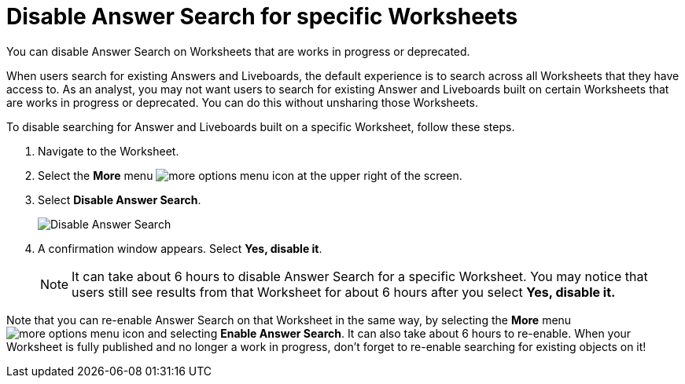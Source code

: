 = Disable Answer Search for specific Worksheets
:last_updated: 11/05/2021
:linkattrs:
:experimental:
:page-layout: default-cloud
:page-aliases: /admin/thoughtspot-one/disable-discover-for-worksheet.adoc
:description: You can disable Answer Search on Worksheets that are works in progress or deprecated.



You can disable Answer Search on Worksheets that are works in progress or deprecated.

When users search for existing Answers and Liveboards, the default experience is to search across all Worksheets that they have access to.
As an analyst, you may not want users to search for existing Answer and Liveboards built on certain Worksheets that are works in progress or deprecated.
You can do this without unsharing those Worksheets.

To disable searching for Answer and Liveboards built on a specific Worksheet, follow these steps.

. Navigate to the Worksheet.
. Select the *More* menu image:icon-more-10px.png[more options menu icon] at the upper right of the screen.
. Select *Disable Answer Search*.
+
image::disable-answer-search.png[Disable Answer Search]

. A confirmation window appears.
Select *Yes, disable it*.
+
NOTE: It can take about 6 hours to disable Answer Search for a specific Worksheet.
You may notice that users still see results from that Worksheet for about 6 hours after you select *Yes, disable it.*

Note that you can re-enable Answer Search on that Worksheet in the same way, by selecting the *More* menu image:icon-more-10px.png[more options menu icon] and selecting *Enable Answer Search*.
It can also take about 6 hours to re-enable.
When your Worksheet is fully published and no longer a work in progress, don't forget to re-enable searching for existing objects on it!
